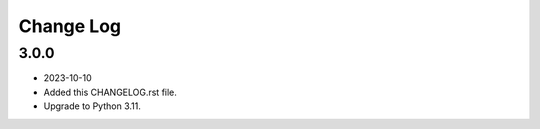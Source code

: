 
==========
Change Log
==========


3.0.0
=====
* 2023-10-10
* Added this CHANGELOG.rst file.
* Upgrade to Python 3.11.
